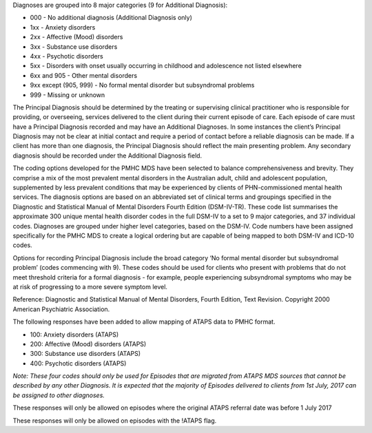 Diagnoses are grouped into 8 major categories (9 for Additional Diagnosis):

- 000 - No additional diagnosis (Additional Diagnosis only)
- 1xx - Anxiety disorders
- 2xx - Affective (Mood) disorders
- 3xx - Substance use disorders
- 4xx - Psychotic disorders
- 5xx - Disorders with onset usually occurring in childhood and adolescence not listed elsewhere
- 6xx and 905 - Other mental disorders
- 9xx except (905, 999) - No formal mental disorder but subsyndromal problems
- 999 - Missing or unknown

The Principal Diagnosis should be determined by the treating or supervising
clinical practitioner who is responsible for providing, or overseeing, services
delivered to the client during their current episode of care. Each episode of
care must have a Principal Diagnosis recorded and may have an Additional
Diagnoses. In some instances the client’s Principal Diagnosis may not be clear
at initial contact and require a period of contact before a reliable diagnosis
can be made. If a client has more than one diagnosis, the Principal Diagnosis
should reflect the main presenting problem. Any secondary diagnosis should be
recorded under the Additional Diagnosis field.

The coding options developed for the PMHC MDS have been selected to balance
comprehensiveness and brevity. They comprise a mix of the most prevalent mental
disorders in the Australian adult, child and adolescent population,
supplemented by less prevalent conditions that may be experienced by clients of
PHN-commissioned mental health services. The diagnosis options are based on an
abbreviated set of clinical terms and groupings specified in the Diagnostic and
Statistical Manual of Mental Disorders Fourth Edition (DSM-IV-TR). These code
list summarises the approximate 300 unique mental health disorder codes in the
full DSM-IV to a set to 9 major categories, and 37 individual codes. Diagnoses
are grouped under higher level categories, based on the DSM-IV. Code numbers
have been assigned specifically for the PMHC MDS to create a logical ordering
but are capable of being mapped to both DSM-IV and ICD-10 codes.

Options for recording Principal Diagnosis include the broad category ‘No formal
mental disorder but subsyndromal problem’ (codes commencing with 9). These
codes should be used for clients who present with problems that do not meet
threshold criteria for a formal diagnosis - for example, people experiencing
subsyndromal symptoms who may be at risk of progressing to a more severe
symptom level.

Reference: Diagnostic and Statistical Manual of Mental Disorders, Fourth
Edition, Text Revision. Copyright 2000 American Psychiatric Association.

The following responses have been added to allow mapping of ATAPS data to PMHC
format.

- 100: Anxiety disorders (ATAPS)
- 200: Affective (Mood) disorders (ATAPS)
- 300: Substance use disorders (ATAPS)
- 400: Psychotic disorders (ATAPS)

*Note: These four codes should only be used for Episodes that are migrated
from ATAPS MDS sources that cannot be described by any other Diagnosis.
It is expected that the majority of Episodes delivered to clients
from 1st July, 2017 can be assigned to other diagnoses.*

These responses will only be allowed on episodes where the original
ATAPS referral date was before 1 July 2017

These responses will only be allowed on episodes with the !ATAPS flag.

